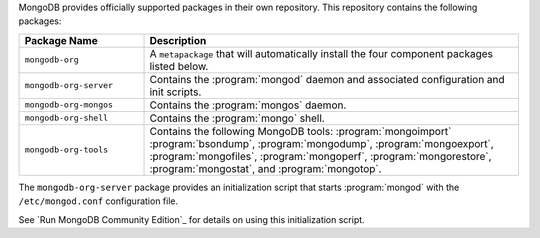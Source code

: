 .. Only include this file on a page containing the section title
.. "Run MongoDB Community Edition"

MongoDB provides officially supported packages in their own repository. This
repository contains the following packages:

.. list-table::
   :header-rows: 1
   :widths: 25 75

   * - Package Name
     - Description

   * - ``mongodb-org``
     - A ``metapackage`` that will automatically install
       the four component packages listed below.

   * - ``mongodb-org-server``
     - Contains the :program:`mongod` daemon and associated
       configuration and init scripts.

   * - ``mongodb-org-mongos``
     - Contains the :program:`mongos` daemon.

   * - ``mongodb-org-shell``
     - Contains the :program:`mongo` shell.

   * - ``mongodb-org-tools``
     - Contains the following MongoDB tools: :program:`mongoimport`
       :program:`bsondump`, :program:`mongodump`, :program:`mongoexport`,
       :program:`mongofiles`,
       :program:`mongoperf`, :program:`mongorestore`, :program:`mongostat`,
       and :program:`mongotop`.

The ``mongodb-org-server`` package provides an initialization script
that starts :program:`mongod` with the ``/etc/mongod.conf``
configuration file.

.. Links to the section in the including page having this title.

See `Run MongoDB Community Edition`_ for details on using this
initialization script.
